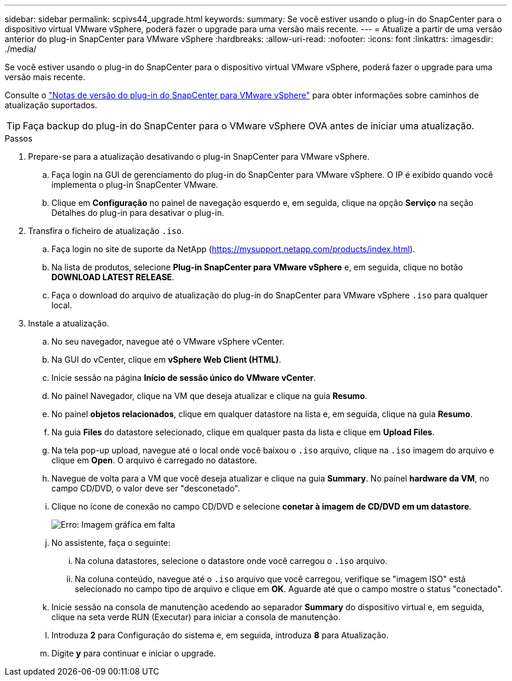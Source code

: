 ---
sidebar: sidebar 
permalink: scpivs44_upgrade.html 
keywords:  
summary: Se você estiver usando o plug-in do SnapCenter para o dispositivo virtual VMware vSphere, poderá fazer o upgrade para uma versão mais recente. 
---
= Atualize a partir de uma versão anterior do plug-in SnapCenter para VMware vSphere
:hardbreaks:
:allow-uri-read: 
:nofooter: 
:icons: font
:linkattrs: 
:imagesdir: ./media/


[role="lead"]
Se você estiver usando o plug-in do SnapCenter para o dispositivo virtual VMware vSphere, poderá fazer o upgrade para uma versão mais recente.

Consulte o link:scpivs44_release_notes.html["Notas de versão do plug-in do SnapCenter para VMware vSphere"] para obter informações sobre caminhos de atualização suportados.


TIP: Faça backup do plug-in do SnapCenter para o VMware vSphere OVA antes de iniciar uma atualização.

.Passos
. Prepare-se para a atualização desativando o plug-in SnapCenter para VMware vSphere.
+
.. Faça login na GUI de gerenciamento do plug-in do SnapCenter para VMware vSphere. O IP é exibido quando você implementa o plug-in SnapCenter VMware.
.. Clique em *Configuração* no painel de navegação esquerdo e, em seguida, clique na opção *Serviço* na seção Detalhes do plug-in para desativar o plug-in.


. Transfira o ficheiro de atualização `.iso`.
+
.. Faça login no site de suporte da NetApp (https://mysupport.netapp.com/products/index.html[]).
.. Na lista de produtos, selecione *Plug-in SnapCenter para VMware vSphere* e, em seguida, clique no botão *DOWNLOAD LATEST RELEASE*.
.. Faça o download do arquivo de atualização do plug-in do SnapCenter para VMware vSphere `.iso` para qualquer local.


. Instale a atualização.
+
.. No seu navegador, navegue até o VMware vSphere vCenter.
.. Na GUI do vCenter, clique em *vSphere Web Client (HTML)*.
.. Inicie sessão na página *Início de sessão único do VMware vCenter*.
.. No painel Navegador, clique na VM que deseja atualizar e clique na guia *Resumo*.
.. No painel *objetos relacionados*, clique em qualquer datastore na lista e, em seguida, clique na guia *Resumo*.
.. Na guia *Files* do datastore selecionado, clique em qualquer pasta da lista e clique em *Upload Files*.
.. Na tela pop-up upload, navegue até o local onde você baixou o `.iso` arquivo, clique na `.iso` imagem do arquivo e clique em *Open*. O arquivo é carregado no datastore.
.. Navegue de volta para a VM que você deseja atualizar e clique na guia *Summary*. No painel *hardware da VM*, no campo CD/DVD, o valor deve ser "desconetado".
.. Clique no ícone de conexão no campo CD/DVD e selecione *conetar à imagem de CD/DVD em um datastore*.
+
image:scpivs44_image42.png["Erro: Imagem gráfica em falta"]

.. No assistente, faça o seguinte:
+
... Na coluna datastores, selecione o datastore onde você carregou o `.iso` arquivo.
... Na coluna conteúdo, navegue até o `.iso` arquivo que você carregou, verifique se "imagem ISO" está selecionado no campo tipo de arquivo e clique em *OK*. Aguarde até que o campo mostre o status "conectado".


.. Inicie sessão na consola de manutenção acedendo ao separador *Summary* do dispositivo virtual e, em seguida, clique na seta verde RUN (Executar) para iniciar a consola de manutenção.
.. Introduza *2* para Configuração do sistema e, em seguida, introduza *8* para Atualização.
.. Digite *y* para continuar e iniciar o upgrade.



